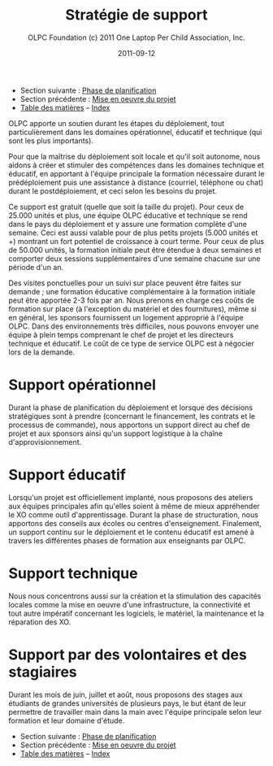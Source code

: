 ﻿#+TITLE: Stratégie de support
#+AUTHOR: OLPC Foundation (c) 2011 One Laptop Per Child Association, Inc.
#+DATE: 2011-09-12
#+OPTIONS: toc:nil

- Section suivante : [[file:olpc-deployment-guide-phase-planification.org][Phase de planification]]
- Section précédente : [[file:olpc-deployment-guide-realisation-projet.org][Mise en oeuvre du projet]]
- [[file:index.org][Table des matières]] -- [[file:theindex.org][Index]]

#+index: Assistance
#+index: Support!Strategie

OLPC apporte un soutien durant les étapes du déploiement, tout
particulièrement dans les domaines opérationnel, éducatif et technique (qui
sont les plus importants). 

Pour que la maîtrise du déploiement soit locale et qu'il soit autonome,
nous aidons à créer et stimuler des compétences dans les domaines technique
et éducatif, en apportant à l'équipe principale la formation nécessaire
durant le prédéploiement puis une assistance à distance (courriel,
téléphone ou chat) durant le postdéploiement, et ceci selon les besoins du
projet. 

Ce support est gratuit (quelle que soit la taille du projet). Pour ceux de
25.000 unités et plus, une équipe OLPC éducative et technique se rend dans
le pays du déploiement et y assure une formation complète d'une
semaine. Ceci est aussi valable pour de plus petits projets (5.000 unités
et +) montrant un fort potentiel de croissance à court terme. Pour ceux de
plus de 50.000 unités, la formation initiale peut être étendue à deux
semaines et comporter deux sessions supplémentaires d'une semaine chacune
sur une période d'un an. 

Des visites ponctuelles pour un suivi sur place peuvent être faites sur
demande ; une formation éducative complémentaire à la formation initiale
peut être apportée 2-3 fois par an. Nous prenons en charge ces coûts de
formation sur place (à l'exception du matériel et des fournitures), même si
en général, les sponsors fournissent un logement approprié à l'équipe
OLPC. Dans des environnements très difficiles, nous pouvons envoyer une
équipe à plein temps comprenant le chef de projet et les directeurs
technique et éducatif. Le coût de ce type de service OLPC est à négocier
lors de la demande.

* Support opérationnel

Durant la phase de planification du déploiement et lorsque des décisions
stratégiques sont à prendre (concernant le financement, les contrats et le
processus de commande), nous apportons un support direct au chef de projet
et aux sponsors ainsi qu'un support logistique à la chaîne
d'approvisionnement. 

* Support éducatif

#+index: Dévelopement!Educatif

Lorsqu'un projet est officiellement implanté, nous proposons des ateliers
aux équipes principales afin qu'elles soient à même de mieux appréhender le
XO comme outil d'apprentissage. Durant la phase de structuration, nous
apportons des conseils aux écoles ou centres d'enseignement. Finalement, un
support continu sur le déploiement et le contenu éducatif est amené à
travers les différentes phases de formation aux enseignants par OLPC.

* Support technique

#+index: Support!Technique
#+index: Dévelopement!Technique

Nous nous concentrons aussi sur la création et la stimulation des capacités
locales comme la mise en oeuvre d'une infrastructure, la connectivité et
tout autre impératif concernant les logiciels, le matériel, la maintenance
et la réparation des XO.

* Support par des volontaires et des stagiaires

#+index: Volontaires
#+index: Stagiaires

Durant les mois de juin, juillet et août, nous proposons des stages aux
étudiants de grandes universités de plusieurs pays, le but étant de leur
permettre de travailler main dans la main avec l'équipe principale selon
leur formation et leur domaine d'étude.

- Section suivante : [[file:olpc-deployment-guide-phase-planification.org][Phase de planification]]
- Section précédente : [[file:olpc-deployment-guide-realisation-projet.org][Mise en oeuvre du projet]]
- [[file:index.org][Table des matières]] -- [[file:theindex.org][Index]]
